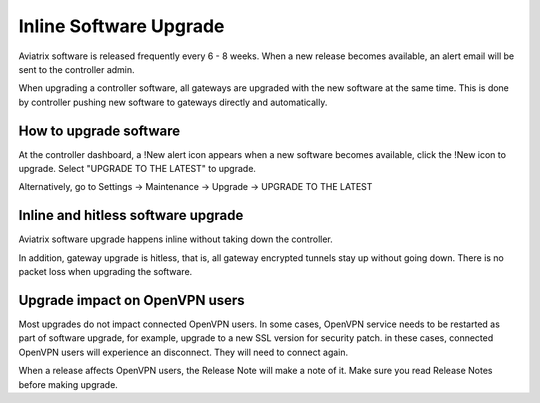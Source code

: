 .. meta::
   :description: software upgrade of controller and gateways
   :keywords: hitless upgrade, inline upgrade, upgrade gateway software, no packet loss upgrade

###################################
Inline Software Upgrade
###################################

Aviatrix software is released frequently every 6 - 8 weeks.
When a new release becomes available, an alert email will be sent to the
controller admin.

When upgrading a controller software, all gateways are upgraded with the new
software at the same time. This is done by controller pushing new software
to gateways directly and automatically.

How to upgrade software
------------------------

At the controller dashboard, a !New alert icon appears when a new software becomes available, click the !New icon to upgrade. Select "UPGRADE TO THE LATEST" to upgrade.

Alternatively, go to Settings -> Maintenance -> Upgrade -> UPGRADE TO THE LATEST

Inline and hitless software upgrade
-----------------------------------

Aviatrix software upgrade happens inline without taking down the controller.

In addition, gateway upgrade is hitless, that is, all gateway encrypted tunnels
stay up without going down. There is no packet loss when upgrading the software.

Upgrade impact on OpenVPN users
--------------------------------

Most upgrades do not impact connected OpenVPN users. In some cases,
OpenVPN service needs to be restarted as part of software upgrade, for example,
upgrade to a new SSL version for security patch.
in these cases, connected OpenVPN users
will experience an disconnect. They will need to connect again.

When a release affects OpenVPN users, the Release Note will make a note of it.
Make sure you read Release Notes before making upgrade.

.. disqus::
